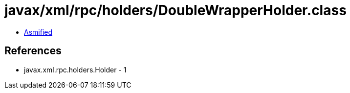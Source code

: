 = javax/xml/rpc/holders/DoubleWrapperHolder.class

 - link:DoubleWrapperHolder-asmified.java[Asmified]

== References

 - javax.xml.rpc.holders.Holder - 1
